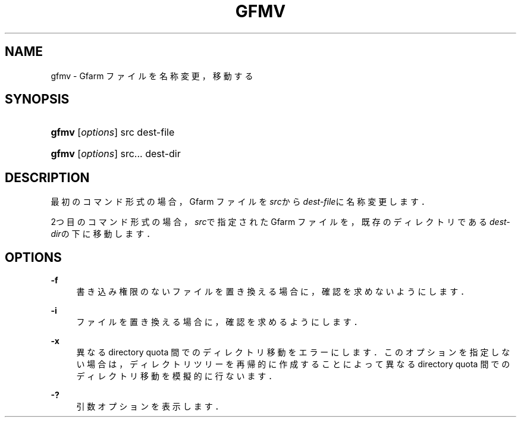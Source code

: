 '\" t
.\"     Title: gfmv
.\"    Author: [FIXME: author] [see http://docbook.sf.net/el/author]
.\" Generator: DocBook XSL Stylesheets v1.75.2 <http://docbook.sf.net/>
.\"      Date: 19 Aug 2015
.\"    Manual: Gfarm
.\"    Source: Gfarm
.\"  Language: English
.\"
.TH "GFMV" "1" "19 Aug 2015" "Gfarm" "Gfarm"
.\" -----------------------------------------------------------------
.\" * set default formatting
.\" -----------------------------------------------------------------
.\" disable hyphenation
.nh
.\" disable justification (adjust text to left margin only)
.ad l
.\" -----------------------------------------------------------------
.\" * MAIN CONTENT STARTS HERE *
.\" -----------------------------------------------------------------
.SH "NAME"
gfmv \- Gfarm ファイルを名称変更，移動する
.SH "SYNOPSIS"
.HP \w'\fBgfmv\fR\ 'u
\fBgfmv\fR [\fIoptions\fR] src dest\-file
.HP \w'\fBgfmv\fR\ 'u
\fBgfmv\fR [\fIoptions\fR] src... dest\-dir
.SH "DESCRIPTION"
.PP
最初のコマンド形式の場合， Gfarm ファイルを\fIsrc\fRから
\fIdest\-file\fRに名称変更します．
.PP
2つ目のコマンド形式の場合，
\fIsrc\fRで指定された Gfarm ファイルを， 既存のディレクトリである
\fIdest\-dir\fRの下に移動します．
.SH "OPTIONS"
.PP
\fB\-f\fR
.RS 4
書き込み権限のないファイルを置き換える場合に，確認を求めないようにします．
.RE
.PP
\fB\-i\fR
.RS 4
ファイルを置き換える場合に，確認を求めるようにします．
.RE
.PP
\fB\-x\fR
.RS 4
異なる directory quota 間でのディレクトリ移動をエラーにします． このオプションを指定しない場合は，ディレクトリツリーを再帰的に作成する ことによって異なる directory quota 間でのディレクトリ移動を模擬的に行ないます．
.RE
.PP
\fB\-?\fR
.RS 4
引数オプションを表示します．
.RE
